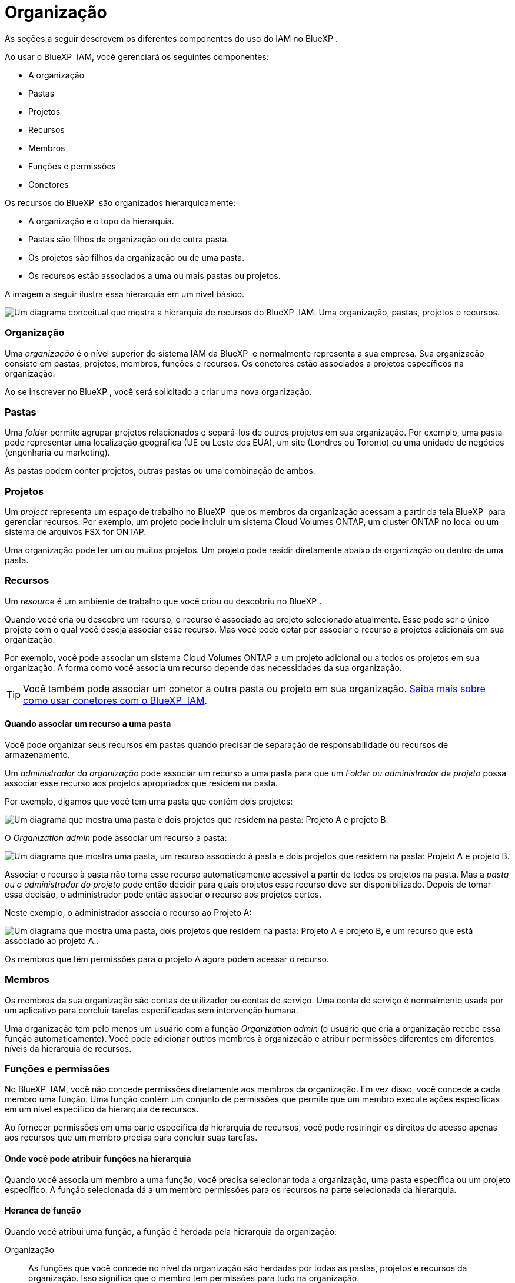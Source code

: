 = Organização
:allow-uri-read: 


As seções a seguir descrevem os diferentes componentes do uso do IAM no BlueXP .

Ao usar o BlueXP  IAM, você gerenciará os seguintes componentes:

* A organização
* Pastas
* Projetos
* Recursos
* Membros
* Funções e permissões
* Conetores


Os recursos do BlueXP  são organizados hierarquicamente:

* A organização é o topo da hierarquia.
* Pastas são filhos da organização ou de outra pasta.
* Os projetos são filhos da organização ou de uma pasta.
* Os recursos estão associados a uma ou mais pastas ou projetos.


A imagem a seguir ilustra essa hierarquia em um nível básico.

image:diagram-iam-resource-hierarchy.png["Um diagrama conceitual que mostra a hierarquia de recursos do BlueXP  IAM: Uma organização, pastas, projetos e recursos."]



=== Organização

Uma _organização_ é o nível superior do sistema IAM da BlueXP  e normalmente representa a sua empresa. Sua organização consiste em pastas, projetos, membros, funções e recursos. Os conetores estão associados a projetos específicos na organização.

Ao se inscrever no BlueXP , você será solicitado a criar uma nova organização.



=== Pastas

Uma _folder_ permite agrupar projetos relacionados e separá-los de outros projetos em sua organização. Por exemplo, uma pasta pode representar uma localização geográfica (UE ou Leste dos EUA), um site (Londres ou Toronto) ou uma unidade de negócios (engenharia ou marketing).

As pastas podem conter projetos, outras pastas ou uma combinação de ambos.



=== Projetos

Um _project_ representa um espaço de trabalho no BlueXP  que os membros da organização acessam a partir da tela BlueXP  para gerenciar recursos. Por exemplo, um projeto pode incluir um sistema Cloud Volumes ONTAP, um cluster ONTAP no local ou um sistema de arquivos FSX for ONTAP.

Uma organização pode ter um ou muitos projetos. Um projeto pode residir diretamente abaixo da organização ou dentro de uma pasta.



=== Recursos

Um _resource_ é um ambiente de trabalho que você criou ou descobriu no BlueXP .

Quando você cria ou descobre um recurso, o recurso é associado ao projeto selecionado atualmente. Esse pode ser o único projeto com o qual você deseja associar esse recurso. Mas você pode optar por associar o recurso a projetos adicionais em sua organização.

Por exemplo, você pode associar um sistema Cloud Volumes ONTAP a um projeto adicional ou a todos os projetos em sua organização. A forma como você associa um recurso depende das necessidades da sua organização.


TIP: Você também pode associar um conetor a outra pasta ou projeto em sua organização. <<Conetores,Saiba mais sobre como usar conetores com o BlueXP  IAM>>.



==== Quando associar um recurso a uma pasta

Você pode organizar seus recursos em pastas quando precisar de separação de responsabilidade ou recursos de armazenamento.

Um _administrador da organização_ pode associar um recurso a uma pasta para que um _Folder ou administrador de projeto_ possa associar esse recurso aos projetos apropriados que residem na pasta.

Por exemplo, digamos que você tem uma pasta que contém dois projetos:

image:diagram-iam-resource-association-folder-1.png["Um diagrama que mostra uma pasta e dois projetos que residem na pasta: Projeto A e projeto B."]

O _Organization admin_ pode associar um recurso à pasta:

image:diagram-iam-resource-association-folder-2.png["Um diagrama que mostra uma pasta, um recurso associado à pasta e dois projetos que residem na pasta: Projeto A e projeto B."]

Associar o recurso à pasta não torna esse recurso automaticamente acessível a partir de todos os projetos na pasta. Mas a _pasta ou o administrador do projeto_ pode então decidir para quais projetos esse recurso deve ser disponibilizado. Depois de tomar essa decisão, o administrador pode então associar o recurso aos projetos certos.

Neste exemplo, o administrador associa o recurso ao Projeto A:

image:diagram-iam-resource-association-folder-3.png["Um diagrama que mostra uma pasta, dois projetos que residem na pasta: Projeto A e projeto B, e um recurso que está associado ao projeto A.."]

Os membros que têm permissões para o projeto A agora podem acessar o recurso.



=== Membros

Os membros da sua organização são contas de utilizador ou contas de serviço. Uma conta de serviço é normalmente usada por um aplicativo para concluir tarefas especificadas sem intervenção humana.

Uma organização tem pelo menos um usuário com a função _Organization admin_ (o usuário que cria a organização recebe essa função automaticamente). Você pode adicionar outros membros à organização e atribuir permissões diferentes em diferentes níveis da hierarquia de recursos.



=== Funções e permissões

No BlueXP  IAM, você não concede permissões diretamente aos membros da organização. Em vez disso, você concede a cada membro uma função. Uma função contém um conjunto de permissões que permite que um membro execute ações específicas em um nível específico da hierarquia de recursos.

Ao fornecer permissões em uma parte específica da hierarquia de recursos, você pode restringir os direitos de acesso apenas aos recursos que um membro precisa para concluir suas tarefas.



==== Onde você pode atribuir funções na hierarquia

Quando você associa um membro a uma função, você precisa selecionar toda a organização, uma pasta específica ou um projeto específico. A função selecionada dá a um membro permissões para os recursos na parte selecionada da hierarquia.



==== Herança de função

Quando você atribui uma função, a função é herdada pela hierarquia da organização:

Organização:: As funções que você concede no nível da organização são herdadas por todas as pastas, projetos e recursos da organização. Isso significa que o membro tem permissões para tudo na organização.
Pastas:: As funções que você concede no nível da pasta são herdadas por todas as pastas, projetos e recursos na pasta.
+
--
Por exemplo, se você atribuir uma função no nível da pasta e essa pasta tiver três projetos, o membro terá permissões para esses três projetos e quaisquer recursos associados.

--
Projetos:: As funções que você concede no nível do projeto são herdadas por todos os recursos associados a esse projeto.




==== Várias funções

Você pode atribuir a cada membro da organização uma função em diferentes níveis da hierarquia da organização. Pode ser o mesmo papel ou um papel diferente. Por exemplo, você pode atribuir uma função de membro A para o projeto 1 e o projeto 2. Ou você pode atribuir uma função de membro A para o projeto 1 e a função B para o projeto 2.



==== Funções de acesso

O BlueXP  oferece suporte a várias funções de acesso que você pode atribuir aos membros da sua organização.

link:reference-iam-predefined-roles.html["Saiba mais sobre as funções de acesso"].



=== Conetores

Quando um _administrador da organização_ cria um conetor, o BlueXP  associa automaticamente esse conetor à organização e ao projeto atualmente selecionado. O _Organization admin_ tem acesso automaticamente a esse conetor de qualquer lugar da organização. Mas se você tiver outros membros em sua organização com funções diferentes, esses membros só poderão acessar esse conetor do projeto em que ele foi criado, a menos que você associe esse conetor a outros projetos.

Você pode querer disponibilizar um conetor para uso com outro projeto nos seguintes casos:

* Você deseja permitir que os membros da sua organização usem um conetor existente para criar ou descobrir ambientes de trabalho adicionais em outro projeto
* Você associou um recurso existente a outro projeto e esse recurso é gerenciado por um conetor
+
Se um recurso associado a um projeto adicional for descoberto usando um conetor BlueXP , você também precisará associar o conetor ao projeto ao qual o recurso está agora associado. Caso contrário, o conetor e seu recurso associado não são acessíveis a partir da tela do BlueXP  por membros que não têm a função _administrador da organização_.



Você pode criar uma associação a partir da página *Connectors* no BlueXP  IAM:

* Associar um conetor a um projeto
+
Quando você associa um conetor a um projeto, esse conetor é acessível a partir da tela BlueXP  ao visualizar o projeto.

* Associar um conetor a uma pasta
+
Associar um conetor a uma pasta não torna esse conetor acessível automaticamente a partir de todos os projetos na pasta. Os membros da organização não podem acessar um conetor de um projeto até que você associe o conetor a esse projeto específico.

+
Um _administrador da organização_ pode associar um conetor a uma pasta para que o _Folder ou o administrador do projeto_ possa tomar a decisão de associar esse conetor aos projetos apropriados que residem na pasta.


